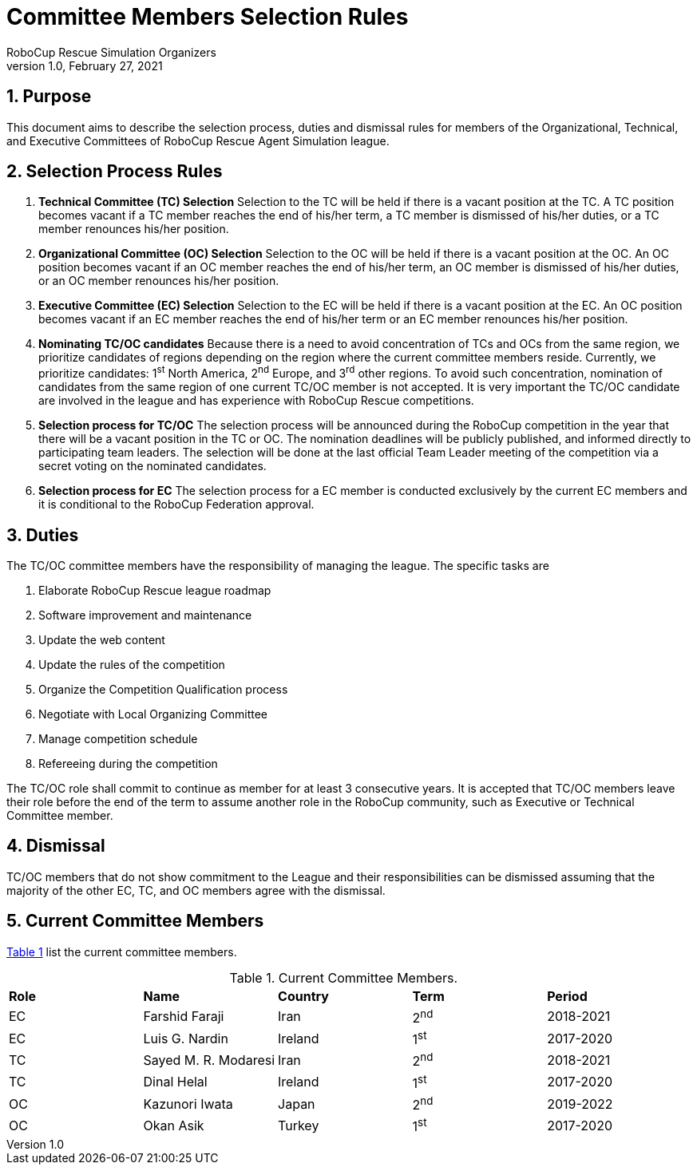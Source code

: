 = Committee Members Selection Rules
:author: RoboCup Rescue Simulation Organizers
:revnumber: 1.0
:revdate: February 27, 2021
:sectids!:
:sectnums:
:sectnumlevels: 3
:toclevels: 3
:outlinelevels: 3
:xrefstyle: short
:imagesoutdir: images
:imagesdir: images
:math:
:stem: latexmath
:source-highlighter: rouge
:bibtex-file: references.bib
:bibtex-style: apa
:bibtex-order: alphabetical
:bibtex-format: asciidoc
:title-page:

<<<

[#sec:purpose]
== Purpose
This document aims to describe the selection process, duties and dismissal rules for members of the Organizational, Technical, and Executive Committees of RoboCup Rescue Agent Simulation league.

[#sec:selection_process]
== Selection Process Rules

. **Technical Committee (TC) Selection** Selection to the TC will be held if there is a vacant position at the TC. A TC position becomes vacant if a TC member reaches the end of his/her term, a TC member is dismissed of his/her duties, or a TC member renounces his/her position.

. **Organizational Committee (OC) Selection** Selection to the OC will be held if there is a vacant position at the OC. An OC position becomes vacant if an OC member reaches the end of his/her term, an OC member is dismissed of his/her duties, or an OC member renounces his/her position.

. **Executive Committee (EC) Selection** Selection to the EC will be held if there is a vacant position at the EC. An OC position becomes vacant if an EC member reaches the end of his/her term or an EC member renounces his/her position.

. **Nominating TC/OC candidates** Because there is a need to avoid concentration of TCs and OCs from the same region, we prioritize candidates of regions depending on the region where the current committee members reside. Currently, we prioritize candidates: 1^st^ North America, 2^nd^ Europe, and 3^rd^ other regions. To avoid such concentration, nomination of candidates from the same region of one current TC/OC member is not accepted. It is very important the TC/OC candidate are involved in the league and has experience with RoboCup Rescue competitions.

. **Selection process for TC/OC** The selection process will be announced during the RoboCup competition in the year that there will be a vacant position in the TC or OC. The nomination deadlines will be publicly published, and informed directly to participating team leaders. The selection will be done at the last official Team Leader meeting of the competition via a secret voting on the nominated candidates.

. **Selection process for EC** The selection process for a EC member is conducted exclusively by the current EC members and it is conditional to the RoboCup Federation approval.

[#sec:duties]
== Duties
The TC/OC committee members have the responsibility of managing the league. The specific tasks are

. Elaborate RoboCup Rescue league roadmap
. Software improvement and maintenance
. Update the web content
. Update the rules of the competition
. Organize the Competition Qualification process
. Negotiate with Local Organizing Committee
. Manage competition schedule
. Refereeing during the competition

The TC/OC role shall commit to continue as member for at least 3 consecutive years. It is accepted that TC/OC members leave their role before the end of the term to assume another role in the RoboCup community, such as Executive or Technical Committee member.

[#sec:dismissal]
== Dismissal
TC/OC members that do not show commitment to the League and their responsibilities can be dismissed assuming that the majority of the other EC, TC, and OC members agree with the dismissal.

[#sec:members]
== Current Committee Members

<<table:current_members>> list the current committee members.

.Current Committee Members.
[frame=topbot,grid=rows,stripes=none]
[[table:current_members]]
|===
| **Role** | **Name**             | **Country**  | **Term** | **Period**
| EC       | Farshid Faraji       | Iran         | 2^nd^    | 2018-2021
| EC       | Luis G. Nardin       | Ireland      | 1^st^    | 2017-2020
| TC       | Sayed M. R. Modaresi | Iran         | 2^nd^    | 2018-2021
| TC       | Dinal Helal          | Ireland      | 1^st^    | 2017-2020
| OC       | Kazunori Iwata       | Japan        | 2^nd^    | 2019-2022
| OC       | Okan Asik            | Turkey       | 1^st^    | 2017-2020
|===
